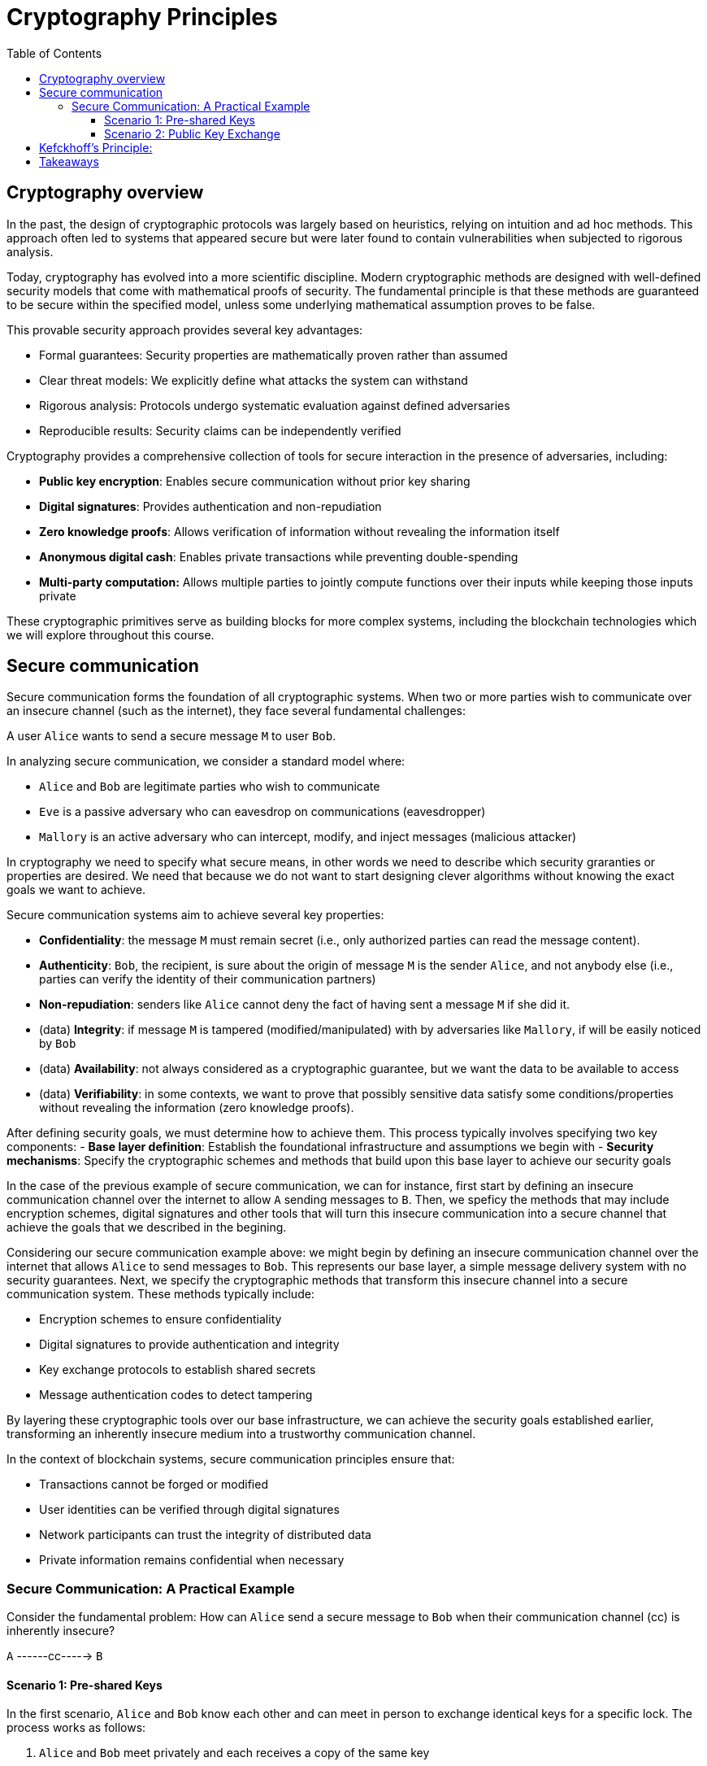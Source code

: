 :doctype: book
:toc:
:toclevels: 3

= Cryptography Principles

== Cryptography overview

In the past, the design of cryptographic protocols was largely based on heuristics, relying on intuition and ad hoc methods. This approach often led to systems that appeared secure but were later found to contain vulnerabilities when subjected to rigorous analysis.

Today, cryptography has evolved into a more scientific discipline. Modern cryptographic methods are designed with well-defined security models that come with mathematical proofs of security. The fundamental principle is that these methods are guaranteed to be secure within the specified model, unless some underlying mathematical assumption proves to be false.

This provable security approach provides several key advantages:

- Formal guarantees: Security properties are mathematically proven rather than assumed
- Clear threat models: We explicitly define what attacks the system can withstand
- Rigorous analysis: Protocols undergo systematic evaluation against defined adversaries
- Reproducible results: Security claims can be independently verified

Cryptography provides a comprehensive collection of tools for secure interaction in the presence of adversaries, including:

- *Public key encryption*: Enables secure communication without prior key sharing
- *Digital signatures*: Provides authentication and non-repudiation
- *Zero knowledge proofs*: Allows verification of information without revealing the information itself
- *Anonymous digital cash*: Enables private transactions while preventing double-spending
- *Multi-party computation:* Allows multiple parties to jointly compute functions over their inputs while keeping those inputs private

These cryptographic primitives serve as building blocks for more complex systems, including the blockchain technologies which we will explore throughout this course.

== Secure communication

Secure communication forms the foundation of all cryptographic systems. When two or more parties wish to communicate over an insecure channel (such as the internet), they face several fundamental challenges:

[example]
A user `Alice` wants to send a secure message `M` to user `Bob`.

In analyzing secure communication, we consider a standard model where:

- `Alice` and `Bob` are legitimate parties who wish to communicate
- `Eve` is a passive adversary who can eavesdrop on communications (eavesdropper)
- `Mallory` is an active adversary who can intercept, modify, and inject messages (malicious attacker)

In cryptography we need to specify what secure means, in other words we need to
describe which security graranties or properties are desired. 
We need that because we do not want to start designing clever algorithms without knowing the exact goals we want to achieve.

Secure communication systems aim to achieve several key properties:

- *Confidentiality*: the message `M` must remain secret (i.e., only authorized parties can read the message content).
- *Authenticity*: `Bob`, the recipient, is sure about the origin of message `M` is the sender `Alice`, and not anybody else (i.e., parties can verify the identity of their communication partners)
- *Non-repudiation*: senders like `Alice` cannot deny the fact of  having sent a message `M` if she did it. 
- (data) *Integrity*: if message `M` is tampered (modified/manipulated) with by adversaries like `Mallory`, if will be easily noticed by `Bob`
- (data) *Availability*: not always considered as a cryptographic guarantee, but we want the data to be available to access
- (data) *Verifiability*: in some contexts, we want to prove that possibly sensitive data satisfy some conditions/properties without revealing the information (zero knowledge proofs).


After defining security goals, we must determine how to achieve them. This process typically involves specifying two key components:
- *Base layer definition*: Establish the foundational infrastructure and assumptions we begin with
- *Security mechanisms*: Specify the cryptographic schemes and methods that build upon this base layer to achieve our security goals

In the case of the previous example of secure communication,
we can for instance, first start by defining an insecure communication channel over the internet to allow `A` sending messages to `B`.
Then, we speficy the methods that may include encryption schemes, digital signatures and other tools that will
turn this insecure communication into a secure channel that achieve the goals that we described in the begining.

Considering our secure communication example above: we might begin by defining an insecure communication channel over the internet that allows `Alice` to send messages to `Bob`. This represents our base layer, a simple message delivery system with no security guarantees.
Next, we specify the cryptographic methods that transform this insecure channel into a secure communication system. These methods typically include:

- Encryption schemes to ensure confidentiality
- Digital signatures to provide authentication and integrity
- Key exchange protocols to establish shared secrets
- Message authentication codes to detect tampering

By layering these cryptographic tools over our base infrastructure, we can achieve the security goals established earlier, transforming an inherently insecure medium into a trustworthy communication channel.

In the context of blockchain systems, secure communication principles ensure that:

- Transactions cannot be forged or modified
- User identities can be verified through digital signatures
- Network participants can trust the integrity of distributed data
- Private information remains confidential when necessary


=== Secure Communication: A Practical Example


Consider the fundamental problem: How can `Alice` send a secure message to `Bob` when their communication channel (cc) is inherently insecure?

[example]
`A`  ------cc----->  `B`


==== Scenario 1: Pre-shared Keys

In the first scenario, `Alice` and `Bob` know each other and can meet in person to exchange identical keys for a specific lock.
The process works as follows:

. `Alice` and `Bob` meet privately and each receives a copy of the same key
. `Alice` uses this key to lock her message in a secure box
. `Alice` sends the locked box through the insecure channel
. `Bob` receives the box and uses his copy of the key to unlock it
. Only `Bob` can read the message since only he possesses the correct key

This approach provides strong security but requires a secure initial meeting to exchange keys.

==== Scenario 2: Public Key Exchange

Now consider a more challenging situation: `Alice` and `Bob` have never met and cannot establish a secure channel for key exchange. How can they communicate securely?
The solution involves an ingenious key exchange process:

. Initial exchange: `Alice` creates an unbreakable lock (keeping the key) and sends it to `Bob` through the insecure channel
. Bob's response: `Bob` receives Alice's open lock, attaches his own unbreakable lock to the same box, and sends it back to Alice
. `Alice` removes her lock: `Alice` receives the box with both locks, removes her own lock (since she has the key), leaving only Bob's lock attached
. Secure message transmission: `Alice` places her secret message in the box (now secured only with Bob's lock) and sends it back to Bob
. `Bob` decrypts: `Bob` receives the box and uses his key to unlock his lock, revealing Alice's message

This example demonstrates the fundamental concepts of cryptographic key exchange, showing how parties can establish secure communication even over completely insecure channels without prior contact.


NOTE: This physical analogy illustrates the mathematical principles behind public key cryptography and key exchange protocols like Diffie-Hellman. In practice, the "locks" are mathematical operations that are easy to perform in one direction but computationally infeasible to reverse without the proper key.

== Kefckhoff's Principle:

Formulated by Auguste Kerckhoffs in the 19th century, the principle states that the security of a cryptographic system should not depend on the secrecy of the algorithm. It should rely only on the secrecy of the key. A system must remain secure even if the algorithm is publicly known.

In other words:
[quote]
----
A cryptosystem should be secure even if everything about the system is public knowledge, EXCEPT THE KEY.
----

This principle rejects security by obscurity—the idea that keeping the method secret provides meaningful protection. 
We should not hope that no one is able or capable of figuring it out.
Instead, security must depend solely on the key.

*Why this matters*

- Keys are simpler to manage: storing a short key is easier than hiding an entire algorithm.
- Keys are replaceable: if a key is compromised, it can be swapped without redesigning the system.
- Public algorithms improve security: open methods enable community review, testing, and validation..

Following Kerckhoffs principle allows for rigorous testing and analysis, ensuring the security of the method or system that uses it.

Therefore, security depends on strong, unpredictable keys, not hidden algorithms.
Keys must be chosen from high-entropy distribution, more randomness means higher entropy, reducing the chance of adversaries guessing or deriving the key.
Rigorous testing of public algorithms ensures robust, trustworthy systems.

== Takeaways

- Cryptography is a fundamental science for building secure, complex, decentralized systems.
- Designing such systems requires balancing strong security guarantees with minimal assumptions and high performance—a critical trade-off.
- A solid understanding of basic cryptographic primitives is essential to achieving this balance.

